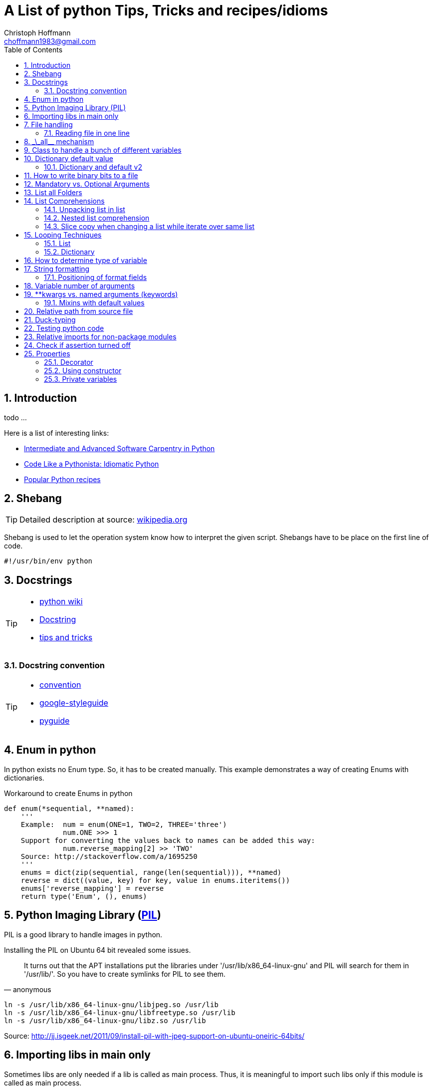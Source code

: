 = A List of +python+ Tips, Tricks and recipes/idioms
:Author:                Christoph Hoffmann
:Email:                 choffmann1983@gmail.com
:Revision:              0.0.1 'http://semver.org/[(semver)]'
:source-highlighter:    highlight
:numbered:
:toc:                   // set table of content
:icons:                 // search for icons in :inconsdir: (default: ./images/icons.)
:iconsdir:              ../asciidoc/images/icons
:imagesdir:             ../asciidoc/images/
// :scriptsdir:            ../asciidoc/js
// :linkcss:

:language:              python

== Introduction

todo ...

Here is a list of interesting links:

* http://ivory.idyll.org/articles/advanced-swc/[Intermediate and Advanced Software Carpentry in Python]
* http://python.net/~goodger/projects/pycon/2007/idiomatic/handout.html[Code Like a Pythonista: Idiomatic Python]
* http://code.activestate.com/recipes/langs/python/[Popular Python recipes ]

== Shebang 

[TIP]
==========================
Detailed description at source: https://en.wikipedia.org/wiki/Shebang_(Unix)[wikipedia.org]
==========================

Shebang is used to let the operation system know how to interpret the given script. Shebangs have to be place on the first line of code.

[source,python]
----
#!/usr/bin/env python
----


== Docstrings

[TIP]
==========================
* https://en.wikipedia.org/wiki/Docstring#Python[python wiki]
* http://tovid.wikia.com/wiki/Python_tips/Docstrings[Docstring]
* http://www.onlamp.com/lpt/a/python/2001/05/17/docstrings.html[tips and tricks]
==========================


=== Docstring convention

[TIP]
==========================
* http://www.python.org/dev/peps/pep-0257/[convention]
* https://code.google.com/p/google-styleguide/[google-styleguide]
* http://google-styleguide.googlecode.com/svn/trunk/pyguide.html[pyguide]
==========================

== Enum in python

In python exists no Enum type. So, it has to be created manually. This example demonstrates a way of creating Enums with dictionaries.

.Workaround to create Enums in python
[source,python]
----
def enum(*sequential, **named):
    '''
    Example:  num = enum(ONE=1, TWO=2, THREE='three')
              num.ONE >>> 1
    Support for converting the values back to names can be added this way:
              num.reverse_mapping[2] >> 'TWO'
    Source: http://stackoverflow.com/a/1695250
    '''
    enums = dict(zip(sequential, range(len(sequential))), **named)
    reverse = dict((value, key) for key, value in enums.iteritems())
    enums['reverse_mapping'] = reverse
    return type('Enum', (), enums)
----    


== Python Imaging Library (http://www.pythonware.com/products/pil/[PIL])

PIL is a good library to handle images in python.

Installing the PIL on Ubuntu 64 bit revealed some issues.

[quote, anonymous]
It turns out that the APT installations put the libraries under '/usr/lib/x86_64-linux-gnu' and PIL will search for them in '/usr/lib/'. So you have to create symlinks for PIL to see them.

[source,shell]
----
ln -s /usr/lib/x86_64-linux-gnu/libjpeg.so /usr/lib
ln -s /usr/lib/x86_64-linux-gnu/libfreetype.so /usr/lib
ln -s /usr/lib/x86_64-linux-gnu/libz.so /usr/lib
----
Source: http://jj.isgeek.net/2011/09/install-pil-with-jpeg-support-on-ubuntu-oneiric-64bits/



== Importing libs in main only

Sometimes libs are only needed if a lib is called as main process. Thus, it is meaningful to import such libs only if this module is called as main process. 

[source,python]
----
if __name__ == '__main__':
    from paste import httpserver    # Paste <http://pythonpaste.org>
    httpserver.serve(app, host='127.0.0.1', port=8080)  
----

or

[source,python]
----
if __name__ == '__main__':
    import sys
    main(sys.argv[1:])
----


== File handling 

[TIP]
Detailed description at source: http://docs.python.org/2/tutorial/inputoutput.html#methods-of-file-objects[docs.python.org]

It is good practice to use the `with` keyword when dealing with file objects. This has the advantage that the file is properly closed after its suite finishes, even if an exception is raised on the way. It is also much shorter than writing equivalent try-finally blocks:

[source,python]
----
with open('workefile', 'r') as f:
    read_data = f.read()

doOtherStuff()  # <1>
----
<1> f is closed here automatically even if  an exception raised

or with multiple files

[source,python]
----
with open('a', 'w') as a, open('b', 'w') as b:
    data_a = a.read()
    data_b = b.read()

doOtherStuff()  # <1>
----
<1> a and b are closed here automatically even if  an exception raised

=== Reading file in one line

[source]
----
def _read(filename):
    return [line.split() for line in open(filename)]
----


:test_link: http://www.python.org/dev/peps/pep-0008/#global-variable-names[#]
== \_\_all__ mechanism

Use \_\_all__ mechanism to prevent name clashes if you import a module by _from M import *_ [Source: {test_link}]

.foobar.py
[source,python]
----
# Specify what is visible from other modules if current module imported by
# from M import *
__all__ = ['foobar'] # only foobar is visible


foobar = 'hey'
foobarprivate = 'should not be seen'
----

.main.py
[source,python]
----
from foobar import *

foobar          # <1>
foobarprivate   # <2>
----
<1> Ok
<2> Error


== Class to handle a bunch of different variables 

[TIP]
Detailed description at source: http://code.activestate.com/recipes/52308-the-simple-but-handy-collector-of-a-bunch-of-named/?in=user-97991[code.activestate.com]

[source, python]
----
class Bunch(dict):
    def __init__(self, **kw):
        dict.__init__(self, kw)     # <1>
        self.__dict__.update(kw)

# that's it!  Now, you can create a Bunch
# whenever you want to group a few variables:

point = Bunch(datum=y, squared=y*y, coord=x)

# and of course you can read/write the named
# attributes you just created, add others, del
# some of them, etc, etc:
if point.squared > threshold:
    point.isok = 1
----

<1> This has the added benefit that it can directly be printed and it shows its contents in interactive environments like ipython.


== Dictionary default value 

[TIP]
Detailed description at source: http://stackoverflow.com/questions/101268/hidden-features-of-python[stackoverflow.com]

[source,python]
----
d = {}                      # empty dictionary
dafaultKey = 1234           # default value for key
d['key']                    # -> exception 'KeyError'
d.get('key')                # -> None
d.get('key', dafaultKey)    # -> defaultKey = 1234
# Great for:
d['key'] = d.get('key', dafaultKey) + 1
----

=== Dictionary and default v2
Assuming you have an unknown number of parameters which have to be set to a default. For instance see following example:

.Example code 
[source]
-------------------------
class SomeClass(object):
    __init__(self, x, y, *args, **kwargs):
        self.x = x
        self.y = y
        self.args = args
        self.kwargs = kwargs
        
    run(self, **kwargs):
        lskws = dict(mandatory1=10, mandatory2=2)
        lskws.update(self.kwargs)
        lskws.update(kwargs)
        doCoolStuff(**lskws)
-------------------------
In this example you can provide the parameter "globally" with the constructor or 
by the function `run`. Here `mandatory1` and `mandatory2` are variables which 
are required for the later function call and will be set locally in the function
to default values. The values, along with other parameters, will be overwritten 
by the internal values in the property `self.kwargs` or by the provided parameters
in `kwargs`. 

The order here is, take the values provided by `kwarags`. If not provided, take
the parameters provided by `self.kwargs`. If not provided, take default values 
of local parameters in `lskws`.


== How to write binary bits to a file

[source,python]
----
import struct                               # <1>

num = [1,2,3,4]

# 'B' : unsigned byte -> 0..255
data = struct.pack('BBBB', *num)            # <2>
# more general:
data = struct.pack('B' * len(num), *num)    # <2>

filename = 'test.bin'
with open(filename, 'wb') as f:
    f.write(data)
----

<1> Link: http://docs.python.org/2/library/struct.html[struct]
<2> Link: http://docs.python.org/2/library/struct.html#struct.pack[struct.pack]


== Mandatory vs. Optional Arguments

Sometimes it is useful to have arguments which are mandatory while others are not necessary because they can be predicted, inferred by other values or they have some default values.

[source,python]
----
def func(v1, v2, **args):
    defaultV3 = -1
    v3 = args.get('v3', defaultV3)
    print v1, v2, v3

func(1, 2, v3=22)       # <1>
func(1, 2)              # <2>
----
<1> >>> 1  2 22
<2> >>> 1 2 -1


== List all Folders

[source,python]
----
import os


folder = [f for f in os.listdir('.') if os.path.isdir(f)]                       # <1>

of = '/path/to/other/folder'         # working folder
folder = [f for f in os.listdir(of) if os.path.isdir(os.path.join(of, f))]      # <2>
----

<1> Only works if one is looking for folders in the current folder
<2> More general case



== List Comprehensions 

[TIP]
Detailed description at source: http://docs.python.org/2.7/tutorial/datastructures.html#list-comprehensions[docs.python.org]

Compact way to generate specific lists.

[source,python]
----
[(x, y) for x in [1, 2, 3] for y in [3, 1, 5] if x!=z]  # <1>
----

<1> >>> [(1, 3), (1, 5), (2, 3), (2, 1), (2, 5), (3, 1), (3, 5)]

=== Unpacking list in list

[source,python]
----
vec = [[1, 2, 3], [4, 5, 6], [7, 8, 9]]
[num for elem in vec for num in elem]   # <1>
----

<1> >>> [1, 2, 3, 4, 5, 6, 7, 9]

=== Nested list comprehension

[source,python]
----
matrix = [
    [1, 5, 9],
    [2, 6, 10],
    [3, 7, 11],
    [4, 8, 12]
]

matrix_trans = [[row[n] for row in matrix] for n in range(len(matrix))]  
print matrix_trans      # <1>
----

<1> >>> \[[1, 2, 3, 4], [5, 6, 7, 8], [9, 10, 11, 12]]


=== Slice copy when changing a list while iterate over same list

To change a sequence you are iterating over while inside the loop (for example to duplicate certain items), it is recommended that you first make a copy. Looping over a sequence does not implicitly make a copy. The slice notation makes this especially convenient [http://docs.python.org/2.7/tutorial/datastructures.html#looping-techniques[#]]:

[source,python]
----
words = ['cat', 'window', 'defenestrate']
for w in words[:]:  # Loop over a slice copy of the entire list.
    if len(w) > 6:
        words.insert(0, w)

words       # <1>
----

<1> >>> ['defenestrate', 'cat', 'window', 'defenestrate']

== Looping Techniques 

[TIP]
==========================
* Detailed description at source: http://docs.python.org/2.7/tutorial/datastructures.html#looping-techniques[docs.python.org]
* todo
==========================


=== List

To retreive index and value use `enumerate()`.

[source,python]
----
for i, v in enumerate(['tic', 'tac', 'toe']):
    print i, v
----

=== Dictionary

Iterate over the complete dictionary.

[source,python]
--------------------------
knights = {'gallahad': 'the pure', 'robin': 'the brave'}
for k, v in knights.iteritems():
    print k, v
--------------------------


== How to determine type of variable

[source, python]
--------------------------
type([]]) is list   # <1>
--------------------------
<1> `>>> True`

.Examples
[source, python]
--------------------------
i = 123
type(i)             # <1>
type(i) is int      # <2>
i = 123456789L
type(i)             # <3>
type(i) is long     # <4>
i = 123.456
type(i)             # <5>
type(i) is float    # <6>
--------------------------
<1> `>>> <type 'int'>`
<2> `>>> True`
<3> `>>> <type 'long'>`
<4> `>>> True`
<5> `>>> <type 'float'>`
<6> `>>> True`


== String formatting

[TIP]
==========================
* http://docs.python.org/2.7/tutorial/inputoutput.html[inputoutput.html]
==========================

.Using .format()
[source, python]
--------------------------
print 'We are the {} who say "{}!"'.format('knights', 'Ni')     # <1>
--------------------------
<1> `>>> We are the knights who say "Ni!"`

or

=== Positioning of format fields

The brackets and characters within them (called format fields) are replaced with the objects passed into the `str.format()` method. A number in the brackets refers to the position of the object passed into the `str.format()` method.

.With numbers
[source, python]
--------------------------
print '{0} and {1}'.format('spam', 'eggs')      # <1>

print '{1} and {0}'.format('spam', 'eggs')      # <2>
--------------------------
<1> `>>> spam and eggs`
<2> `>>> eggs and spam`

.With keys
[source, python]
--------------------------
print 'This {food} is {adjective}.'.format(food='spam', adjective='absolutely horrible')    # <1>
--------------------------
<1> `>>> This spam is absolutely horrible.`


== Variable number of arguments

[TIP]
==========================
* http://www.saltycrane.com/blog/2008/01/how-to-use-args-and-kwargs-in-python/[how-to-use-args-and-kwargs-in-python]
==========================

.Multiple key-value arguments
[source]
--------------------------
def myfunc(**kwargs):
    # kwargs is a dictionary.
    for k,v in kwargs.iteritems():
         print "%s = %s" % (k, v)

myfunc(abc=123, efh=456)        # <1>

keywords = {'abc': 123, 'efh': 456}
myfunc(**keywords)              # <2>
--------------------------
<1> `>>> abc = 123`
+
`>>> efh = 456`

<2> <1> and <2> are equivalent


.Mix of list an key-value arguments
[source]
--------------------------
def myfunc2(*args, **kwargs):   # <1>
   for a in args:
       print a
   for k,v in kwargs.iteritems():
       print "%s = %s" % (k, v)

myfunc2(1, 2, 3, banan=123)     # <2>

keywords = {'banan': 123}
listargs = [1,2,3]
myfunc2(*listargs, **keywords)     # <3>
--------------------------
<1> `*args` = list arguments; `**kwargs` = keyword arguments
<2> `>>> 1` 
+
`>>> 2`
+
`>>> 3` 
+
`>>> banan = 123`

<3> -> <2> and <3> are equivalent


== **kwargs vs. named arguments (keywords)
In many cases it is useful to provide a variable number of arguments. Often many arguments 
can be inferred or set to a default value. This can be done
by `def func1(*args, **kwargs)` or `def func2(x, *args, plot=True, debug=True)`.
So, when to use which idiom? 

While the fromer version has the main advantage that the
list of named arguments is more arbitrary than the latter, it's readability is much
worse. For example one caller has to read the docstring assuming their exists one and
it is consistent with the source code or, worse, he has to read the source code. 
Also, the latter version provides a fast grasp of the possible arguments and assuming
the arguments are given appropriate names, the user understands its meaning without
reading the docstring or source code at all. 

Furthermore, the latter version could be called with positional
arguments like `func2(x, y, True, False)` while the latter version always has to be called
like `func1(x, y, plot=True, debug=False)`. A good example is the 
http://docs.python.org/2/library/subprocess.html#popen-constructor[subprocess.Popen]
Construrctor:

.Example
[source]
--------------------------
class Popen(object):
    def __init__(self, args, bufsize=0, executable=None,
                 stdin=None, stdout=None, stderr=None,
                 preexec_fn=None, close_fds=False, shell=False,
                 cwd=None, env=None, universal_newlines=False,
                 startupinfo=None, creationflags=0):
        """Create new Popen instance."""
        ...
--------------------------

While there exist reasons to use the former version, my suggestion would be 
to use the latter version `def func2(x, *args, plot=True, debug=True)` in most cases.

If you want, for some reason, ensure that some arguments are "keyword-only" arguments 
and thus will never be automatically filled in by positional argument, the 
http://www.python.org/dev/peps/pep-3102/[pep3102] is the way to go.

.2 Positional arguments and keywords arguments
[source]
--------------------------
def compare(a, b, *ignore, key=None):
    if ignore:  # If ignore is not empty
        raise TypeError
    ...
--------------------------

In this case `compare(1,2,'key')` will result in an error while `compare(1,2,key='key')`
or `compare(1,2)` will give the intended behavior.

The former version should be used if the number and/or names of the arguments is
not known in advanced. For example for writing a wrapper function which mainly calls
another function and where the parameter only should be passed on to the other 
function. A good example is the `subprocess.call` function which is in
principle only a wrapper function which creates a `Popen` object and waits until
the process has been finished.

.Example call of subprocess package
[source]
--------------------------
def call(*popenargs, **kwargs):
    """Run command with arguments.  Wait for command to complete, then
    return the returncode attribute.

    The arguments are the same as for the Popen constructor.  Example:

    retcode = call(["ls", "-l"])
    """
    return Popen(*popenargs, **kwargs).wait()
--------------------------

The main advantage here is that, suppose the argument list in the `Popen` 
constructor changed, the `call` function does not have to be changed at all. Thus
there is no additional maintenance here as it would be in the other case.


=== Mixins with default values

[TIP]
==========================
* http://www.network-theory.co.uk/docs/pytut/DefaultArgumentValues.html[DefaultArgumentValues]
==========================

[WARNING]
==========================
*Important warning*: The default value is evaluated only once. This makes a difference when the default is a mutable object such as a list, dictionary, or instances of most classes. Thus, it is often better to have a default value of `None` and create the default object inside the function.
==========================

Often it is useful to provide default values for the arguments which haven't been provided to the function.

The following source code is an example of function with two variables which are mandatory and following optional argument list and dictionary. Note: the dictionary optional values has to be at end since it is not allowed to have a non-keyword argument after a keyword argument. This raises a +*[red]#SyntaxError:# non-keyword arg after keyword arg*+ exception.

.Example code for mix of mandatory args and optional list and keyword args
[source]
--------------------------
def func(mandatoryArg1, mandatoryArg2, *optionalList=None, **optionalDict=None):
    someList = [1,2,3]

    default = [
        {'key': foo', 'default': '123'}
        {'key': foobar', 'default': '3.14'}
    ]

    if (not optionalList is None and len(optionalList) > 0):
        someList = optionalList

    if (optionalDict is None):
        optionalDict = {}

    # get default value if not provide by callee and save it in dictionary
    foo = optionalDict.get(default[0]['key'], default[0]['default'])
    optionalDict[default[0]['key']] = foo

    foobar = optionalDict.get(default[1]['key'], default[1]['default'])
    optionalDict[default[1]['key']] = foobar

    doSomething(mandatoryArg1, mandatoryArg2, *someList, **optionalDict)
--------------------------

== Relative path from source file

If you want to call a program relative to the current source file it is not possible to just use `../bin/foobar` since `Popen()` or its equivalent `subprocess.call()` needs the absolute of the program.

.Example
[source]
--------------------------
#/usr/bin/env python
from subprocess import Popen, PIPE
from os.path import abspath, dirname, join

path = abspath(join(dirname(__file__), '../bin/foobar'))
spam, eggs = Popen(path, stdout=PIPE, stderr=PIPE).communicate()
--------------------------


== Duck-typing

[quote, 'http://docs.python.org/2/glossary.html#term-duck-typing[term-duck-typing]', python docs]
__________________________
A programming style which does not look at an object’s type to determine if it has the right interface; instead, the method or attribute is simply called or used (“If it looks like a duck and quacks like a duck, it must be a duck.”) By emphasizing interfaces rather than specific types, well-designed code improves its flexibility by allowing polymorphic substitution. Duck-typing avoids tests using type() or isinstance(). (Note, however, that duck-typing can be complemented with abstract base classes.) Instead, it typically employs hasattr() tests or EAFP programming.
__________________________

.Example with exception [https://en.wikipedia.org/wiki/Duck_typing#In_Python[wiki]]
[source]
--------------------------
try:
    mallard.quack()
except (AttributeError, TypeError):
    print("mallard can't quack()")
--------------------------    

Since `hasattr(object, name)` does almost the same job and is well optimized it should be preferred where applicable.

.Example same example with `hasattr`
[source]
--------------------------
if (hasattr(mallard, 'quack')):
    mallard.quack()
else:
    print("mallard can't quack()")
-------------------------- 


== Testing python code
In general there exists two main testing mechanisms one is http://docs.python.org/2/library/unittest.html[unittest] and the other is http://docs.python.org/2/library/doctest.html[doctest]. Both are good ways to verify that the code is correct. However both testing mechanisms have their drawbacks. 

While doctest clutters the docstring, it is a good way to give examples and to see if the docstring is consistent with the actual source code.

Unitetest keeps the actual testing separate from the source code, which helps to not blow up the source code, but it does not check if docstring and source code are consistent.

Nevertheless I find it a good practice to combine both methods, but to reverse the usage of docsttest. Thus, the docstring is used as a way to provide examples how to use the method and to see if the docstring is consistent with the source code. The actual and comprehensive testing is done by a unittest.

.Summary
**************************
* http://docs.python.org/2/library/unittest.html[unittest]: comprehensive testing
* http://docs.python.org/2/library/doctest.html[doctest]: provide examples in docstring and check if docstring is consistent with source code.
**************************

== Relative imports for non-package modules

In order to allow relative import for non-package modules or for package modules which are called as main (important for testing mechanisms), you have to add code to your script.

Assuming the module is in `httpserver.lib` and the main package is `httpserver`. Then you can add the following code to enable the module to be called as main script (read http://www.python.org/dev/peps/pep-0366/[pep-366] for more detailes).

.This code has to be place above any relative import
[source]
--------------------------
# enable relative import if this script is called as main
# see: http://www.python.org/dev/peps/pep-0366/
# if __name__ == "__main__" and __package__ is None:
#    __package__ = "expected.package.name"
# Note that this boilerplate is sufficient only if the top level package
# is already accessible via sys.path. Additional code that manipulates
# sys.path would be needed in order for direct execution to work without
# the top level package already being importable."
if __name__ == "__main__":       # <1>
    if __package__ is None:
        import sys
        import os
        # add "./../../" to sys.path to enable import of package httpserver
        sys.path.append(
            os.path.abspath(
                os.path.join(
                     os.path.join(os.path.dirname(__file__), ".."), "..")))
        import httpserver    # load main package to enable relative module import
        __package__ = "httpserver.lib"
--------------------------    
<1> If the current module is loaded from another module, which is called as main, this `if` has to be omitted.


== Check if assertion turned off
Assertions are useful for several things such as:

* Design by contract (pre-/post condition test)
* Early recognition of bugs
* etc.

They should be used only for checking the code and not for flow control or other
things. For this case `if ... else` or `try ... except ... finally` are made for.

If you want to deploy the software you always should turn `DEBUG` to `0` and shall
either write wrapper script which calls the script with the python command `-O` or
you should highlight that the script shall be called with this command.

In some cases assertions can slow down the code, this is why you should use the 
optimization mode of python. To ensure this, you can insert following code
snippet in your main file or setting file which checks if python ignores all 
assertions otherwise it throws an assertion with a description.

[source]
--------------------------
DEBUG = 0
if not DEBUG:
    import sys
    import os
    as_msg = """This script has been configured such it runs in release mode. 
    Since the scripts makes excessive use of assertion for development you should 
    run this script with "python -O {script_name}" to neglect assertions or 
    switch back to debug mode by setting setting.DEBUG = 1.
""".format(script_name=os.path.basename(sys.argv[0]))
    assert False, as_msg
--------------------------

For a more detailed description of assertions and how to use them read https://mail.python.org/pipermail/python-list/2013-November/660401.html[When to use assert].


== Properties
[IMPORTANT]
Python is not Java or C/C++ -> There are no private member variables which shall
be accessed by getter/setter functions. Thus, don't write getter/setter functions
but access all variables directly unless not otherwise possible or meaningful. Then
use properties!

A big advantage of using property decorator for setting/getting is to have 
control of how variables should be read from or written to. For example you want
want to prevent a variable to be positive (validating) or before you returning a variable
you want to recompute something etc. This can be ensured by ordinary getter/setter
methods or by the `@property` decorator. The property decorator is superior when
code should be more flexible. For instance if you have written a Library which has
been deployed already and you decided to instead of just returning a value you want
to recompute or refetch from remote a new value which shall be returned. Thus you
can hide this behavior behind the property decorator without braking code which 
uses your library. Additionally if you decided to recompute or update something
when a variable changes you can also hide this in property setter method without
braking existing code.

One disadvantage is the reduced performance which, in most cases, can be neglected.

Another area where the property is useful is design-by-contract where you always
can check pro/post condition and class invariants in the development stage and when
it comes to the release mode you can just roll back and rename all variables and 
comment the property decorator to be as efficient as possible.

In addition you don't have to write getter/setter just in case you want to have
control. You can write a variable without the double underscores and if you 
decide you want to have more control added properties for those variables and change
the local variable to have leading underscores but not using refactoring in this 
case which would change all access to this variable also.

.Syntactic sugar
[NOTE]
This concept is in general syntactic sugar which allows method calls to like 
variable access or assignment.

=== Decorator

Decorate each function with purpose. `@property` has to start each property.

.Example code
[source]
--------------------------
class Sphere(object):
    def __init__(self, radius, center):
        self._radius = radius
        self._center = center
    
    @property
    def radius(self):
        print "radius getter is used"
        return self.__radius
        
    @radius.setter
    def radius(self, radius):
        if radius < 0:
            raise TypeError("Radius should never be negative")
        self.__radius = radius
        
>>> s = Sphere(1, [1,1,1])
>>> s.radius = 2
>>> print s.radius
radius getter is used
2
>>> s.radius = -1
TypeError: Radius should never be negative
>>> print s.radius
radius getter is used
2
--------------------------

* Convention for private variables http://docs.python.org/3/tutorial/classes.html#private-variables[private-variables].
* Another good link to why to use http://stackoverflow.com/a/6618176/1959528[stackoverflow.com]


=== Using constructor

Source: article: http://tomayko.com/writings/getters-setters-fuxors

Calling http://docs.python.org/2/library/functions.html?highlight=property#property[property constructor] for each property.

.Example code
[source]
--------------------------
class Contact(object):

    def __init__(self, first_name=None, last_name=None, 
                 display_name=None, email=None):
        self.first_name = first_name
        self.last_name = last_name
        self.display_name = display_name
        self.email = email

    def print_info(self):
        print self.display_name, "<" + self.email + ">"            

    def set_email(self, value):
        if '@' not in value:
            raise Exception("This doesn't look like an email address.")
        self._email = value

    def get_email(self):
        return self._email

    email = property(get_email, set_email)
--------------------------

The following code will still run properly but now checks if email contains a '@':

.Example code
[source]
--------------------------
contact = Contact()
contact.email = "x@x.com"   # ok
contact.email = "xx.com"    # Exception
--------------------------

=== Private variables

"Any identifier of the form \__spam (at least two leading underscores, at most one trailing underscore) is textually replaced with _classname\__spam, where classname is the current class name with leading underscore(s) stripped." 
This prevents a sublcass from using self.__spam!

.Example code
[source]
--------------------------
class C(object):
    __name = None
    _name2 = None
    
>>> c = C()
>>> dir(c)
['_C__name',        # <<< notice _C in front of name
 '__class__',
 '__delattr__',
 '__dict__',
 '__doc__',
 '__format__',
 '__getattribute__',
 '__hash__',
 '__init__',
 '__module__',
 '__new__',
 '__reduce__',
 '__reduce_ex__',
 '__repr__',
 '__setattr__',
 '__sizeof__',
 '__str__',
 '__subclasshook__',
 '__weakref__',
 '_name2']          # <<< has not been changed

--------------------------

//////////////////////////
CommentBlock:     //////////////////////////
PassthroughBlock: ++++++++++++++++++++++++++
ListingBlock:     --------------------------
LiteralBlock:     ..........................
SidebarBlock:     **************************
QuoteBlock:       __________________________
ExampleBlock:     ==========================
OpenBlock:        --
//////////////////////////
